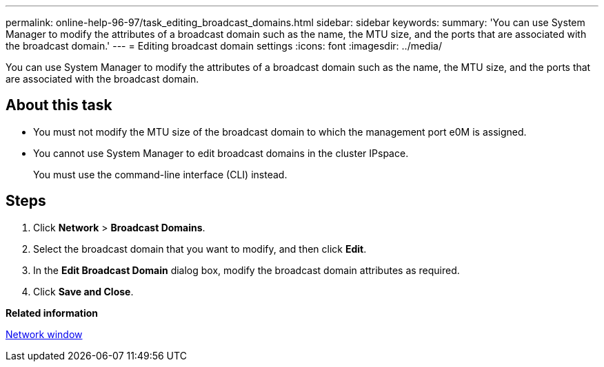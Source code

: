 ---
permalink: online-help-96-97/task_editing_broadcast_domains.html
sidebar: sidebar
keywords: 
summary: 'You can use System Manager to modify the attributes of a broadcast domain such as the name, the MTU size, and the ports that are associated with the broadcast domain.'
---
= Editing broadcast domain settings
:icons: font
:imagesdir: ../media/

[.lead]
You can use System Manager to modify the attributes of a broadcast domain such as the name, the MTU size, and the ports that are associated with the broadcast domain.

== About this task

* You must not modify the MTU size of the broadcast domain to which the management port e0M is assigned.
* You cannot use System Manager to edit broadcast domains in the cluster IPspace.
+
You must use the command-line interface (CLI) instead.

== Steps

. Click *Network* > *Broadcast Domains*.
. Select the broadcast domain that you want to modify, and then click *Edit*.
. In the *Edit Broadcast Domain* dialog box, modify the broadcast domain attributes as required.
. Click *Save and Close*.

*Related information*

xref:reference_network_window.adoc[Network window]

